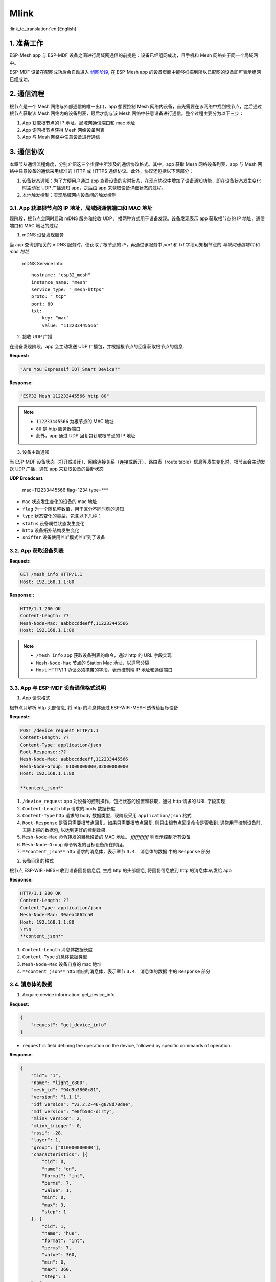 Mlink
=========

:link_to_translation:`en:[English]`

1. 准备工作
---------------

ESP-Mesh app 与 ESP-MDF 设备之间进行局域网通信的前提是：设备已经组网成功，且手机和 Mesh 网络处于同一个局域网中。

ESP-MDF 设备在配网成功后会自动进入 `组网阶段 <https://esp-idf.readthedocs.io/en/latest/api-guides/mesh.html#mesh-networking>`_, 在 ESP-Mesh app 的设备页面中能够扫描到所以已配网的设备即可表示组网已经成功。

.. figure:: ../../_static/Mlink/mlink_discovery_protocol.png
    :align: center
    :alt: ESP-Mesh LAN Discovery Protocol
    :figclass: align-center

2. 通信流程
--------------------------

根节点是一个 Mesh 网络与外部通信的唯一出口，app 想要控制 Mesh 网络内设备，首先需要在该网络中找到根节点，之后通过根节点获取该 Mesh 网络内的设备列表，最后才能与该 Mesh 网络中任意设备进行通信。整个过程主要分为以下三步：

1. App 获取根节点的 IP 地址，局域网通信端口和 mac 地址
2. App 询问根节点获得 Mesh 网络设备列表
3. App 与 Mesh 网络中任意设备进行通信

.. figure:: ../../_static/Mlink/mlink_communication_protocol.png
    :align: center
    :alt: ESP-Mesh LAN Communication Protocol
    :figclass: align-center

3. 通信协议
--------------------------

本章节从通信流程角度，分别介绍这三个步骤中所涉及的通信协议格式。其中，app 获取 Mesh 网络设备列表，app 与 Mesh 网络中任意设备的通信采用标准的 HTTP 或 HTTPS 通信协议。此外，协议还包括以下两部分：

1. 设备状态通知：为了方便用户通过 app 查看设备的实时状态，在现有协议中增加了设备通知功能，即在设备状态发生变化时主动发 UDP 广播通知 app，之后由 app 来获取设备详细状态的过程。
2. 本地触发控制：实现局域网内设备间的触发控制

3.1. App 获取根节点的 IP 地址，局域网通信端口和 MAC 地址
^^^^^^^^^^^^^^^^^^^^^^^^^^^^^^^^^^^^^^^^^^^^^^^^^^^^^^^^^^^^^^^^^^^^^

现阶段，根节点会同时启动 mDNS 服务和接收 UDP 广播两种方式用于设备发现。设备发现表示 app 获取根节点的 IP 地址，通信端口和 MAC 地址的过程

1. mDNS 设备发现服务

当 app 查询到相关的 mDNS 服务时，便获取了根节点的 `IP`，再通过该服务中 `port` 和 `txt` 字段可知根节点的 `局域网通信端口` 和 `mac 地址`

    mDNS Service Info::

        hostname: "esp32_mesh"
        instance_name: "mesh"
        service_type: "_mesh-https"
        proto: "_tcp"
        port: 80
        txt:
            key: "mac"
            value: "112233445566"

2. 接收 UDP 广播

在设备发现阶段，app 会主动发送 UDP 广播包，并根据根节点的回复获取根节点的信息.

**Request:**

.. code-block:: none

    "Are You Espressif IOT Smart Device?"

**Response:**

.. code-block:: none

    "ESP32 Mesh 112233445566 http 80"

.. Note::

    * ``112233445566`` 为根节点的 MAC 地址
    * ``80`` 是 http 服务器端口
    * 此外，app 通过 UDP 回复包获取根节点的 IP 地址


3. 设备主动通知

当 ESP-MDF 设备状态（打开或关闭）、网络连接关系（连接或断开）、路由表（route table）信息等发生变化时，根节点会主动发送 UDP 广播，通知 app 来获取设备的最新状态

**UDP Broadcast:**

    mac=112233445566
    flag=1234
    type=***

* ``mac`` 状态发生变化的设备的 mac 地址
* ``flag`` 为一个随机整数值，用于区分不同时刻的通知
* ``type`` 状态变化的类型，包含以下几种：
* ``status`` 设备属性状态发生变化
* ``http`` 设备拓扑结构发生变化
* ``sniffer`` 设备使用监听模式监听到了设备

3.2. App 获取设备列表
^^^^^^^^^^^^^^^^^^^^^

**Request::**

.. code-block:: none

    GET /mesh_info HTTP/1.1
    Host: 192.168.1.1:80

**Response::**

.. code-block:: none

    HTTP/1.1 200 OK
    Content-Length: ??
    Mesh-Node-Mac: aabbccddeeff,112233445566
    Host: 192.168.1.1:80

.. Note::

    * ``/mesh_info`` app 获取设备列表的命令，通过 http 的 URL 字段实现
    * ``Mesh-Node-Mac`` 节点的 Station Mac 地址，以逗号分隔
    * ``Host`` HTTP/1.1 协议必须携带的字段，表示控制端 IP 地址和通信端口

3.3. App 与 ESP-MDF 设备通信格式说明
^^^^^^^^^^^^^^^^^^^^^^^^^^^^^^^^^^^^^^^^^^^^^^^^^^^^

1. App 请求格式

根节点只解析 http 头部信息, 将 http 的消息体通过 ESP-WIFI-MESH 透传给目标设备

**Request::**

.. code-block:: none

    POST /device_request HTTP/1.1
    Content-Length: ??
    Content-Type: application/json
    Root-Response::??
    Mesh-Node-Mac: aabbccddeeff,112233445566
    Mesh-Node-Group: 01000000000,02000000000
    Host: 192.168.1.1:80

    **content_json**

1. ``/device_request`` app 对设备的控制操作，包括状态的设置和获取，通过 http 请求的 URL 字段实现
2. ``Content-Length`` http 请求的 body 数据长度
3. ``Content-Type`` http 请求的 body 数据类型，现阶段采用 ``application/json`` 格式
4. ``Root-Response`` 是否只需要根节点回复。如果只需要根节点回复, 则只由根节点回复命令是否收到. 通常用于控制设备时,去除上报的数据包, 以达到更好的控制效果.
5. ``Mesh-Node-Mac`` 命令转发的目标设备的 MAC 地址。 `ffffffffffff` 则表示控制所有设备
6. ``Mesh-Node-Group`` 命令转发的目标设备所在的组。
7. ``**content_json**`` http 请求的消息体，表示章节 ``3.4. 消息体的数据`` 中的 ``Response`` 部分

2. 设备回复的格式

根节点 ESP-WIFI-MESH 收到设备回复信息后, 生成 http 的头部信息, 将回复信息放到 http 的消息体.转发给 app

**Response:**

.. code-block:: none

    HTTP/1.1 200 OK
    Content-Length: ??
    Content-Type: application/json
    Mesh-Node-Mac: 30aea4062ca0
    Host: 192.168.1.1:80
    \r\n
    **content_json**

1. ``Content-Length`` 消息体数据长度
2. ``Content-Type`` 消息体数据类型
3. ``Mesh-Node-Mac`` 设备自身的 mac 地址
4. ``**content_json**`` http 响应的消息体，表示章节 ``3.4. 消息体的数据`` 中的 ``Response`` 部分


3.4. 消息体的数据
^^^^^^^^^^^^^^^^^

1. Acquire device information: get_device_info

**Request:**

.. code-block:: none

    {
        "request": "get_device_info"
    }

* ``request`` is field defining the operation on the device, followed by specific commands of operation.

**Response:**

.. code-block:: none

    {
        "tid": "1",
        "name": "light_c800",
        "mesh_id": "94d9b3808c81",
        "version": "1.1.1",
        "idf_version": "v3.2.2-46-g878d70d9e",
        "mdf_version": "e0fb50c-dirty",
        "mlink_version": 2,
        "mlink_trigger": 0,
        "rssi": -28,
        "layer": 1,
        "group": ["010000000000"],
        "characteristics": [{
            "cid": 0,
            "name": "on",
            "format": "int",
            "perms": 7,
            "value": 1,
            "min": 0,
            "max": 3,
            "step": 1
        }, {
            "cid": 1,
            "name": "hue",
            "format": "int",
            "perms": 7,
            "value": 360,
            "min": 0,
            "max": 360,
            "step": 1
        }, {
            "cid": 2,
            "name": "saturation",
            "format": "int",
            "perms": 7,
            "value": 0,
            "min": 0,
            "max": 100,
            "step": 1
        }, {
            "cid": 3,
            "name": "value",
            "format": "int",
            "perms": 7,
            "value": 100,
            "min": 0,
            "max": 100,
            "step": 1
        }, {
            "cid": 4,
            "name": "color_temperature",
            "format": "int",
            "perms": 7,
            "value": 0,
            "min": 0,
            "max": 100,
            "step": 1
        }, {
            "cid": 5,
            "name": "brightness",
            "format": "int",
            "perms": 7,
            "value": 30,
            "min": 0,
            "max": 100,
            "step": 1
        }, {
            "cid": 6,
            "name": "mode",
            "format": "int",
            "perms": 3,
            "value": 2,
            "min": 1,
            "max": 3,
            "step": 1
        }],
        "status_msg": "MDF_OK",
        "status_code": 0
    }

* ``tid`` 设备的 type ID，用于区分灯，插座，空调等不同类型的 ESP-MDF 设备. 1~9: 灯, 10~19: 按键, 20~29: 传感器
* ``name`` 设备名称
* ``version`` 设备固件版本
* ``idf_version`` esp-idf 的版本
* ``mdf_version`` esp-mdf 的版本
* ``mlink_version`` mlink 通信协议的版本
* ``rssi`` 与父节点之间的信号强度
* ``layer`` 设备所属的层级
* ``group`` 设备所在的组
* ``characteristics`` 设备的属性信息
   * ``cid`` 设备属性身份（characteristic ID），用于区分亮度，明暗，开关等不同的的设备属性
   * ``name`` 属性名称
   * ``format`` 数据类型，支持 ``int``，``double``，``string``，``json`` 四种数据类型
   * ``value`` 属性值
   * ``min`` 属性值的最小值或支持的字符串的最小长度
   * ``max`` 属性值的最大值或支持的字符串的最大长度
   * ``step``  属性值的最小步长
        * 当 ``format`` 为 ``int`` 或 ``double`` 数据类型时，``min``，``max`` 和 ``step`` 分别表示属性值的最小值，最大值和最小变化值
        * 当 ``format`` 为 ``string`` 或 ``json`` 数据类型时，``min`` 和 ``max`` 分别表示支持的字符串的最小长度和最大长度，无关键字 ``step``
* ``perms``  属性的操作权限，以二进制整数解析，第一位表示 ``读权限``，第二位表示 ``写权限``，第三位表示 ``执行权限``，``0`` 表示禁止，``1`` 表示允许
   * 若参数没有读权限，则无法获得对应的值
   * 若参数没有写权限，则无法修改对应的
   * 若参数没有执行权限，则无法执行设置对应的触发事件
* ``status_code`` 请求命令的错误码， ``0`` 表示正常，``-1`` 表示错误
* ``status_msg`` 错误码对应的消息

2. 获取设备状态：get_status

**Request:**

.. code-block:: none

    {
        "request": "get_status",
        "cids": [
            0,
            1,
            2
        ]
    }

* ``cids`` 设备属性字段，后接请求的 CID 值列表

**Response:**

.. code-block:: none

    {
        "characteristics": [
            {
                "cid": 0,
                "value": 0
            },
            {
                "cid": 1,
                "value": 0
            },
            {
                "cid": 2,
                "value": 100
            }
        ],
        "status_code": 0
    }

3. 修改设备状态: set_status

**Request:**

.. code-block:: none

    {
        "request": "set_status",
        "characteristics": [
            {
                "cid": 0,
                "value": 0
            },
            {
                "cid": 1,
                "value": 0
            },
            {
                "cid": 2,
                "value": 100
            }
        ]
    }

**Response:**

.. code-block:: none

    {
        "status_msg": "MDF_OK",
        "status_code": 0
    }

4. 进入配网模式: config_network

**Request:**

.. code-block:: none

    {
        "request": "config_network"
    }

**Response:**

.. code-block:: none

    {
        "status_msg": "MDF_OK",
        "status_code": 0
    }

5. 重启设备: reboot

**Request:**

.. code-block:: none

    {
        "request": "reboot",
        "delay": 50
    }

  ``delay`` 命令延时执行时间，该字段非必需，若不设，使用设备端默认延时 ``3s``

**Response:**

.. code-block:: none

    {
        "status_msg": "MDF_OK",
        "status_code": 0
    }

6. 恢复出厂设置: reset

**Request:**

.. code-block:: none

    {
        "request": "reset",
        "delay": 50
    }

* ``delay`` 命令延时执行时间，该字段非必需，若不设，使用设备端默认延时 ``3s``。

**Response:**

.. code-block:: none

    {
        "status_msg": "MDF_OK",
        "status_code": 0
    }


7. 添加新设备: add_device

**Request:**

.. code-block:: none

    {
        "request": "add_device",
        "whitelist": ["aabbccddeeff", "112233445566"],
        "timeout": 30000,
        "rssi": -65
    }

* ``whitelist`` 新设备的 mac 地址列表
* ``timeout`` 允许设备添加的窗口时间
* ``rssi`` 允许设备添加的最小信号强度

**Response:**

.. code-block:: none

    {
        "status_msg": "MDF_OK",
        "status_code": 0
    }

8. 修改设备名称: rename_device

**Request:**

.. code-block:: none

    {
        "request": "rename_device",
        "name": "light_c800_11"
    }

* ``name`` 修改后的设备名称, 总长度必需小于 32 个字节

**Response:**

.. code-block:: none

    {
        "status_msg": "MDF_OK",
        "status_code": 0
    }

9. 修改设备地址: set_position

**Request:**

.. code-block:: none

    {
        "request": "set_position",
        "position": "1F-A-001"
    }

* ``position`` 修改后的设备地址, 总长度必需小于 32 个字节

**Response:**

.. code-block:: none

    {
        "status_msg": "MDF_OK",
        "status_code": 0
    }

10. 获取升级状态: get_ota_progress

**Request:**

.. code-block:: none

    {
        "request": "get_ota_progress",
    }

**Response:**

.. code-block:: none

    {
        "firmware_name": "v1.2.0",
        "total_size": 1422768,
        "written_size": 1190912,
        "status_msg": "MDF_OK",
        "status_code": 0
    }

* ``firmware_name`` 固件的版本号
* ``total_size`` 固件的大小
* ``written_size`` 已经烧录的固件长度

11. 版本回退: set_ota_fallback

**Request:**

.. code-block:: none

    {
        "request": "set_ota_fallback",
    }

**Response:**

.. code-block:: none

    {
        "status_msg": "MDF_OK",
        "status_code": 0
    }


12. 获取 ESP-WIFI-MESH 的配置: get_mesh_config

**Request:**

.. code-block:: none

    {
        "request": "get_mesh_config",
    }

**Response:**

.. code-block:: none

    {
        "id": "94d9b3808c81",
        "max_layer": 16,
        "max_connections": 6,
        "layer": 2,
        "parent_mac": "30aea480659c",
        "type": 2,
        "prarent_rssi": -22,
        "router_rssi": -30,
        "beacon_interval": 1000,
        "assoc_expire": 30,
        "capacity_num": 512,
        "free_heap": 68324,
        "running_time": 1474945,
        "status_msg": "MDF_OK",
        "status_code": 0
    }

* ``id`` ESP-WIFI-MESH 的网络 id
* ``max_layer`` 网络最大层级
* ``max_connections`` 每一个设备的子节点连接数
* ``layer`` 当前所处的层级
* ``parent_mac`` 父节点的 mac 地址
* ``type`` 节点的类型, 1: 根节点, 2: 中间节点, 3: 叶子节点
* ``prarent_rssi`` 与父节点之间的信号强度
* ``router_rssi`` 与路由器之间的信号强度
* ``beacon_interval`` ``beacon`` 包的发送间隔
* ``assoc_expire`` 被动断开检测的超时时间
* ``capacity_num`` 网络的最大设备数
* ``free_heap`` 当前剩余的可用内存
* ``running_time`` 运行的时间

13. 修改 ESP-WIFI-MESH 的配置: set_mesh_config

**Request:**

.. code-block:: none

    {
        "request": "set_mesh_config",
        "beacon_interval": 1000
    }

**Response:**

.. code-block:: none

    {
        "status_msg": "MDF_OK",
        "status_code": 0
    }

14. 添加组: set_group

**Request:**

.. code-block:: none

    {
        "request": "set_group",
        "group": ["cec0c9fabce4"]
    }

* ``group`` 组的 id, 只能由 6 Byte 的十六进制数据组成

**Response:**

.. code-block:: none

    {
        "status_msg": "MDF_OK",
        "status_code": 0
    }

15. 获取组: get_group

**Request:**

.. code-block:: none

    {
        "request": "get_group"
    }

* ``group`` 组的 id, 只能由 6 Byte 的十六进制数据组成

**Response:**

.. code-block:: none

    {
        "group": ["cec0c9fabce4"],
        "status_msg": "MDF_OK",
        "status_code": 0
    }

16. 删除组: remove_group

**Request:**

.. code-block:: none

    {
        "request": "remove_group",
        "group": ["cec0c9fabce4"]
    }

**Response:**

.. code-block:: none

    {
        "status_msg": "MDF_OK",
        "status_code": 0
    }


17. 修改 ``sniffer`` 配置: set_sniffer_config

**Request:**

.. code-block:: none

    {
        "request": "set_sniffer_config",
        "type": 3,
        "notice_threshold": 50,
        "esp_module_filter": 1,
        "ble_scan_interval": 1000,
        "ble_scan_window": 50
    }

* ``type`` 扫描到的无线数据包的类型, 0: 不监听, 1: Wi-Fi 广播包, 2: BLE 广播包, 3: Wi-Fi + BLE 广播包
* ``notice_threshold`` 当设备缓冲区达到此占比是会发送 UDP 通知
* ``esp_module_filter`` 是否过滤扫描到的乐鑫芯片
* ``ble_scan_interval`` BLE 扫描两次扫描之间的间隔时间
* ``ble_scan_window`` BLE 每一次扫描的时间

**Response:**

.. code-block:: none

    {
        "status_msg": "MDF_OK",
        "status_code": 0
    }


18. 获取 sniffer 配置: get_sniffer_config

**Request:**

.. code-block:: none

    {
        "request": "get_sniffer_config",
    }

**Response:**

.. code-block:: none

    {
        "type": 3,
        "notice_threshold": 50,
        "esp_module_filter": 1,
        "ble_scan_interval": 1000,
        "ble_scan_window": 50,
        "status_msg": "MDF_OK",
        "status_code": 0
    }

19. 获取 sniffer 到的数据: get_sniffer_info

**Request:**

.. code-block:: none

    {
        "request": "get_sniffer_info",
    }

**Response:**

.. code-block:: none

    31 02 07 02 75 78 f9 b9 38 a4 05 03 1c 00 00 00
    02 01 b9 1e 06 4c 00 07 19 01 02 20 22 f7 0f 03
    00 00 13 ca 1b 7b dc 5a 16 6b 7c 8d 9a 18 dd 36
    20 39 15 01 07 02 b8 27 eb 0c c1 20 05 03 bf 01
    00 00 02 01 c0 02 05 01 15 01 07 02 3c 71 bf 6a
    12 fc 05 03 79 04 00 00 02 01 b1 02 05 01 1a 02
    07 02 a4 5e 60 bd 42 64 05 03 10 00 00 00 02 01
    b1 07 06 4c 00 10 02 0b 00 31 02 07 02 39 46 16
    d5 f3 be 05 03 1f 04 00 00 02 01 b6 1e 06 06 00
    01 09 20 02 c3 fd ec b2 c7 9a 61 14 d3 e0 fc 84
    41 86 b4 af 8a 46 12 90 04 b8 26 1d 02 07 02 7a
    32 38 bf 29 dd 05 03 0f 04 00 00 02 01 bc 0a 06
    4c 00 10 05 0b 1c d0 48 b1

* 数据格式为: [ size (1 Byte) | type (1 Byte) | data (n Byte)] .... [ size | type | data ]
* size: `size = sizeof(type) + sizeof(data)` 即: size = 1 + n
* type: 数据包的类型. 1: Wi-Fi 数据包, 2: BLE 数据包
* data: < len (1 Byte) | data_type (1 Byte) | data (n Byte) > ... < len | data_type | data >
   * len: len = sizeof(data_type) + sizeof(data) 即: len = 1 + n
   * type: 各个字段的类型: 1: 信号强度, 2: 设备的地址, 3: 多长时间之前被扫描到, 单位: ms, 4: 名称, 5: 信道, 6: 厂商 ID

20. 获取已有触发事件: get_event

**Request:**

.. code-block:: none

    {
        "request": "get_event"
    }

**Response:**

.. code-block:: none

    {
        "events": {
            "name": "on",
            "trigger_content": {
                "request": "contorl"
            },
            "trigger_cid": 2,
            "trigger_compare": {
                ">": 1,
                "~": 10
            },
            "execute_mac": [
                "30aea4064060"
            ]
        },
        "status_code": 0
    }

* ``events`` 触发控制事件
  * ``name`` 触发事件的名称，是触发事件的唯一标识
  * ``trigger_content`` 触发事件的内容

      * ``request`` 触发事件的类型
            * ``sync`` 同步，同步两个设备，保持状态一致
            * ``linkage`` 关联，一般的关联控制，当触发条件满足时发送触发命令
            * ``delay`` 延时，表示在触发条件满足时，延迟给定的时间（单位秒）后发送触发命令。

  * ``trigger_cid`` 关联设备的属性值，是触发事件的检测对象
  * ``trigger_compare`` 触发事件的判断条件，用于比较关联设备的实际值与设置的触发值
      * ``>`` 大于
      * ``<`` 小于
      * ``==`` 等于
      * ``!=`` 不等于
      * ``~`` 单位时间（秒）内的变化量
      * ``/`` 单位时间（秒）上升到某个值
      * ``\\`` 单位时间（秒）下降到某个值
  * ``execute_mac`` 触发事件的目标地址，及执行指令的执行设备地址

21. 修改触发事件：set_event

触发控制的协议主要在于对触发条件的理解和转换，即如何将用户设置的条件转成计算机可理解的条件判断,如果设备端无此事件则添加该事件，若存在则修改事件

**Request:**

.. code-block:: none

    {
        "request": "set_event",
        "events": {
            "name": "on",
            "trigger_cid": 0,
            "trigger_content": {
                "request": "linkage"
            },
            "trigger_compare": {
                "==": 0,
                "~": 1
            },
            "execute_mac": [
                "30aea457e200",
                "30aea457dfe0"
            ],
            "execute_content": {
                "request": "set_status",
                "characteristics": [
                    {
                        "cid": 0,
                        "value": 1
                    }
                ]
            }
        }
    }

* ``set_event`` 设置设备触发控制数据的命令
* ``events`` 触发控制事件
  * ``name`` 触发事件的名称，是触发事件的唯一标识
  * ``trigger_cid`` 关联设备的属性值，是触发事件的检测对象
  * ``trigger_content`` 触发事件的内容，其中触发事件类型包括以下三种：`sync`、`linkage` 和 `delay`
  * ``trigger_compare`` 触发事件的判断条件，用于比较关联设备的实际值与设置的触发值，包括以下七种：`>`、`<`、`==`、`!=`、`~`、`/` 和 `\\`
  * ``execute_mac`` 触发事件的目标地址，即执行指令的设备地址
  * ``execute_content`` 执行指令内容，当触发条件满足时，发送该命令到 ``execute_mac``

**Response:**

.. code-block:: none

    {
        "status_msg": "MDF_OK",
        "status_code": 0
    }

22. 删除触发事件：remove_event

**Request:**

.. code-block:: none

    {
        "request": "remove_event",
        "events": [
            {
                "name": "on"
            },
            {
                "name": "off"
            }
        ]
    }

**Response:**

.. code-block:: none

    {
        "status_msg": "MDF_OK",
        "status_code": 0
    }
